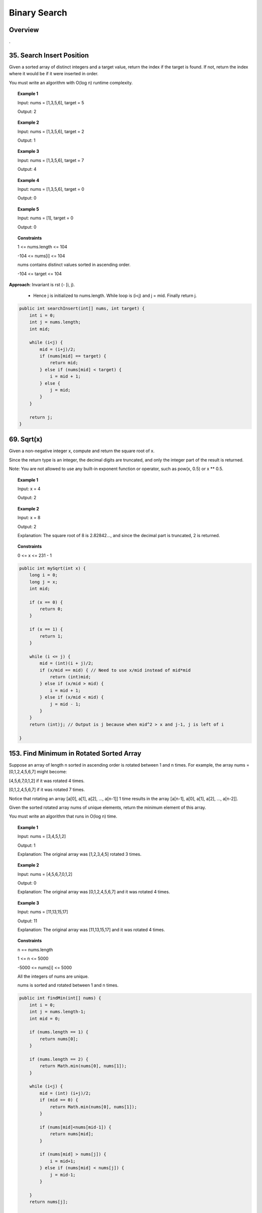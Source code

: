 ===============
Binary Search
===============

----------
Overview
----------

.

----------------------------
35. Search Insert Position
----------------------------

Given a sorted array of distinct integers and a target value, return the index if the target is found. If not, return the index where it would be if it were inserted in order.

You must write an algorithm with O(log n) runtime complexity.

.. topic:: Example 1

    Input: nums = [1,3,5,6], target = 5

    Output: 2

.. topic:: Example 2

    Input: nums = [1,3,5,6], target = 2

    Output: 1

.. topic:: Example 3

    Input: nums = [1,3,5,6], target = 7

    Output: 4

.. topic:: Example 4

    Input: nums = [1,3,5,6], target = 0

    Output: 0

.. topic:: Example 5

    Input: nums = [1], target = 0

    Output: 0
 
.. topic:: Constraints

    1 <= nums.length <= 104

    -104 <= nums[i] <= 104

    nums contains distinct values sorted in ascending order.

    -104 <= target <= 104

**Approach**: Invariant is rst (- [i, j). 

    - Hence j is initialized to nums.length. While loop is (i<j) and j = mid. Finally return j.

.. code-block:: java

    public int searchInsert(int[] nums, int target) {
        int i = 0;
        int j = nums.length;
        int mid;
        
        while (i<j) {
            mid = (i+j)/2;
            if (nums[mid] == target) {
                return mid;
            } else if (nums[mid] < target) {
                i = mid + 1;
            } else {
                j = mid;
            }
        }
        
        return j;
    }

-------------
69. Sqrt(x)
-------------

Given a non-negative integer x, compute and return the square root of x.

Since the return type is an integer, the decimal digits are truncated, and only the integer part of the result is returned.

Note: You are not allowed to use any built-in exponent function or operator, such as pow(x, 0.5) or x ** 0.5.
 
.. topic:: Example 1

    Input: x = 4

    Output: 2

.. topic:: Example 2

    Input: x = 8

    Output: 2

    Explanation: The square root of 8 is 2.82842..., and since the decimal part is truncated, 2 is returned.
     
.. topic:: Constraints

    0 <= x <= 231 - 1

.. code-block:: java

    public int mySqrt(int x) {
        long i = 0;
        long j = x;
        int mid;
        
        if (x == 0) {
            return 0;
        }
        
        if (x == 1) {
            return 1;
        }
        
        while (i <= j) {
            mid = (int)(i + j)/2;
            if (x/mid == mid) { // Need to use x/mid instead of mid*mid
                return (int)mid;
            } else if (x/mid > mid) { 
                i = mid + 1;
            } else if (x/mid < mid) {
                j = mid - 1;
            }
        }
        return (int)j; // Output is j because when mid^2 > x and j-1, j is left of i
        
    }


-------------------------------------------
153. Find Minimum in Rotated Sorted Array
-------------------------------------------

Suppose an array of length n sorted in ascending order is rotated between 1 and n times. For example, the array nums = [0,1,2,4,5,6,7] might become:

[4,5,6,7,0,1,2] if it was rotated 4 times.

[0,1,2,4,5,6,7] if it was rotated 7 times.

Notice that rotating an array [a[0], a[1], a[2], ..., a[n-1]] 1 time results in the array [a[n-1], a[0], a[1], a[2], ..., a[n-2]].

Given the sorted rotated array nums of unique elements, return the minimum element of this array.

You must write an algorithm that runs in O(log n) time.


.. topic:: Example 1

    Input: nums = [3,4,5,1,2]

    Output: 1

    Explanation: The original array was [1,2,3,4,5] rotated 3 times.

.. topic:: Example 2

    Input: nums = [4,5,6,7,0,1,2]

    Output: 0

    Explanation: The original array was [0,1,2,4,5,6,7] and it was rotated 4 times.

.. topic:: Example 3

    Input: nums = [11,13,15,17]

    Output: 11

    Explanation: The original array was [11,13,15,17] and it was rotated 4 times. 
 
.. topic:: Constraints

    n == nums.length

    1 <= n <= 5000

    -5000 <= nums[i] <= 5000

    All the integers of nums are unique.

    nums is sorted and rotated between 1 and n times.

.. code-block:: java

    public int findMin(int[] nums) {
        int i = 0;
        int j = nums.length-1;
        int mid = 0;
        
        if (nums.length == 1) {
            return nums[0];
        }
        
        if (nums.length == 2) {
            return Math.min(nums[0], nums[1]);
        }
        
        while (i<j) {
            mid = (int) (i+j)/2;
            if (mid == 0) {
                return Math.min(nums[0], nums[1]);
            }
            
            if (nums[mid]<nums[mid-1]) {
                return nums[mid];
            }

            if (nums[mid] > nums[j]) {
                i = mid+1;
            } else if (nums[mid] < nums[j]) {
                j = mid-1;
            }
        
        }
        return nums[j];
        
    }

--------------------------------
287. Find the Duplicate Number
--------------------------------

Given an array of integers nums containing n + 1 integers where each integer is in the range [1, n] inclusive.

There is only one repeated number in nums, return this repeated number.

You must solve the problem without modifying the array nums and uses only constant extra space.

 

.. topic:: Example 1

    Input: nums = [1,3,4,2,2]

    Output: 2

.. topic:: Example 2

    Input: nums = [3,1,3,4,2]

    Output: 3

.. topic:: Example 3

    Input: nums = [1,1]

    Output: 1

.. topic:: Example 4

    Input: nums = [1,1,2]

    Output: 1
 
.. topic:: Constraints

    1 <= n <= 105

    nums.length == n + 1

    1 <= nums[i] <= n

    All the integers in nums appear only once except for precisely one integer which appears two or more times.

**Approach**: Use binary search to find the number between 1 to n.

- Given a mid point m, we count the numbers that are less or equal to m. If the number is greater than m, that means our target number must be smaller than m.

    - e.g. For [1, 3, 4, 2, 2], we first test m = 2. There are 3 numbers (1,2,2) less or equal to 2. That means the target number is between 2 to 1 to 2. Because by pigeon hole principle if we want to fit 3 number into 2 boxes, there must be a repetition in them.

    - e.g. For [1, 3, 3, 2, 4], we again test with m = 2. There are 2 numbers (1, 2) less or equal to 2. That means we can fix these two numbers into 2 boxes perfectly and there's no repetition in them. Then repetition can only happen for the other part: from 3 to 4.

.. code-block:: java

    public int findDuplicate(int[] nums) {
        int i = 0;
        int j = nums.length-1;
        int mid;
        
        while (i<j) {
            mid = (i+j)/2;
            
            int count = 0;
            
            for (int k=0; k<nums.length; k++) {
                if (nums[k]<=mid) {
                    count++;
                }
            }
            
            if (count > mid) {
                j = mid;
            } else {
                i = mid+1;
            }
            
        }
        return i;
    }      

------------------------------
658. Find K Closest Elements
------------------------------

Given a sorted integer array arr, two integers k and x, return the k closest integers to x in the array. The result should also be sorted in ascending order.

An integer a is closer to x than an integer b if:

\|a - x\| < \|b - x\|, or
\|a - x\| == \|b - x\| and a < b
 

.. topic:: Example 1

    Input: arr = [1,2,3,4,5], k = 4, x = 3

    Output: [1,2,3,4]

.. topic:: Example 2

    Input: arr = [1,2,3,4,5], k = 4, x = -1

    Output: [1,2,3,4]
 

.. topic:: Constraints

    1 <= k <= arr.length

    1 <= arr.length <= 104

    arr is sorted in ascending order.

    -104 <= arr[i], x <= 104

**Approach**: Use binary search to find position of x in arr, or if it's not in the arr, find the position of the closest number. Then add this number to the rst. Create two pointers i, j, starting from the left and right of this number. Keep comparing the distance and add the closer one to the rst.

.. code-block:: java

    public List<Integer> findClosestElements(int[] arr, int k, int x) {
        
        if (x < arr[0]) {
            return toList(Arrays.copyOfRange(arr, 0, k));
        }
        
        if (x > arr[arr.length-1]) {
            return toList(Arrays.copyOfRange(arr, arr.length-k, arr.length));
        }
        
        int px = binarySearch(arr, x);
        
        int i = px-1;
        int j = px+1;
        int disI = -1;
        int disJ = -1;
        List<Integer> rst = new ArrayList<>();
        rst.add(arr[px]);
        
        while (rst.size() < k) {
            if (i >= 0) {
                disI = x - arr[i];
                //System.out.println("i: " + i + " px: "+px + " disI: " + disI);
            } else {
                disI = Integer.MAX_VALUE;
            }
            
            if (j <= arr.length - 1) {
                disJ = arr[j] - x;
                //System.out.println("j: " + j + " px: "+px + " disJ: " + disJ);
            } else {
                disJ = Integer.MAX_VALUE;
            }
            
            if (disI <= disJ) {
                rst.add(0, arr[i]);
                i--;
            } else {
                rst.add(arr[j]);
                j++;
            }   
        }
        
        return rst;
    }
    
    private int binarySearch(int[] arr, int x) {
        int i = 0;
        int j = arr.length;
        int mid;
        
        while (i<j) {
            mid = (i+j)/2;
            //System.out.println("i: " + i + " j: " + j + " mid: "+mid);
            if (arr[mid] < x) {
                i = mid + 1;
            } else if (arr[mid] > x){
                j = mid;
            } else {
                return mid;
            }
        }
        
        if (j==arr.length) {
            return -1;
        }
        
        if (arr[j] - x >= x-arr[j-1]) {
            return j-1;
        } else {
            return j;
        }
    }
    
    private List<Integer> toList(int[] ints) {
        List<Integer> intList = new ArrayList<Integer>(ints.length);
        for (int i : ints) {
            intList.add(i);
        }
        return intList;
    }

-------------------------------------------------------------
34. Find First and Last Position of Element in Sorted Array
-------------------------------------------------------------

Given an array of integers nums sorted in ascending order, find the starting and ending position of a given target value.

If target is not found in the array, return [-1, -1].

You must write an algorithm with O(log n) runtime complexity.

.. topic:: Example 1

    Input: nums = [5,7,7,8,8,10], target = 8

    Output: [3,4]

.. topic:: Example 2

    Input: nums = [5,7,7,8,8,10], target = 6

    Output: [-1,-1]

.. topic:: Example 3

    Input: nums = [], target = 0

    Output: [-1,-1]

.. topic:: Constraints

    0 <= nums.length <= 105

    -109 <= nums[i] <= 109

    nums is a non-decreasing array.

    -109 <= target <= 109

**Approach**: Use binary search to find the position of one of the target, then traverse to left and right to find the range of the positions.

.. code-block:: java

    public int[] searchRange(int[] nums, int target) {
        int i = 0;
        int j = nums.length;
        int mid;
        int t = -1;
        
        while (i<j) {
            mid = (i+j)/2;
            if (nums[mid] == target) {
                t = mid;
                break;
            } else if (nums[mid] < target) {
                i = mid + 1;
            } else {
                j = mid;
            }
        }
        
        //System.out.println("t: " + t);
        
        if (t == -1) {
            return new int[]{-1, -1};
        } else {
            int[] rst = new int[2];
            int k = 0;
            while (t-k >= 0 && nums[t-k] == target) {
                k++;
            }
            rst[0] = t-k+1;
            
            k = 0;
            while (t+k < nums.length && nums[t+k] == target) {
                k++;
            }
            rst[1] = t+k-1;
            return rst;
        }
    }

---------------------------
367. Valid Perfect Square
---------------------------

Given a positive integer num, write a function which returns True if num is a perfect square else False.

Follow up: Do not use any built-in library function such as sqrt.

.. topic:: Example 1

    Input: num = 16

    Output: true

.. topic:: Example 2

    Input: num = 14

    Output: false
 
.. topic:: Constraints

    1 <= num <= 2^31 - 1

.. code-block:: java

    public boolean isPerfectSquare(int num) {      
        int i = 1;
        int j = num+1;
        int mid;
    
        while (i<j) {
            mid = (i+j)/2;
            if (num/(double)mid == mid) {
                return true;
            } else if (num/(double)mid > mid) {
                i = mid+1;
            } else {
                j = mid;
            }
        }
        
        return false;
        
    }